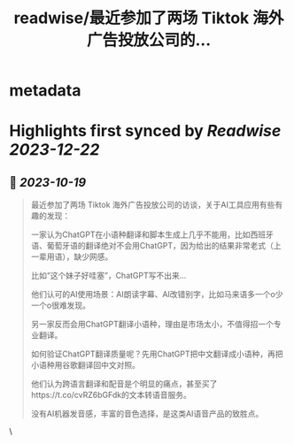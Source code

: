 :PROPERTIES:
:title: readwise/最近参加了两场 Tiktok 海外广告投放公司的...
:END:


* metadata
:PROPERTIES:
:author: [[vista8 on Twitter]]
:full-title: "最近参加了两场 Tiktok 海外广告投放公司的..."
:category: [[tweets]]
:url: https://twitter.com/vista8/status/1714666986356265088
:image-url: https://pbs.twimg.com/profile_images/28889602/20070314_b0295ade0c516903fd31D3r1hlye1a1Q.jpg
:END:

* Highlights first synced by [[Readwise]] [[2023-12-22]]
** 📌 [[2023-10-19]]
#+BEGIN_QUOTE
最近参加了两场 Tiktok 海外广告投放公司的访谈，关于AI工具应用有些有趣的发现：

一家认为ChatGPT在小语种翻译和脚本生成上几乎不能用，比如西班牙语、葡萄牙语的翻译绝对不会用ChatGPT，因为给出的结果非常老式（上一辈用语），缺少网感。

比如“这个妹子好哇塞”，ChatGPT写不出来...

他们认可的AI使用场景：AI朗读字幕、AI改错别字，比如马来语多一个o少一个o很难发现。

另一家反而会用ChatGPT翻译小语种，理由是市场太小，不值得招一个专业翻译。

如何验证ChatGPT翻译质量呢？先用ChatGPT把中文翻译成小语种，再把小语种用谷歌翻译回中文对照。

他们认为跨语言翻译和配音是个明显的痛点，甚至买了https://t.co/cvRZ6bGFdk的文本转语音服务。

没有AI机器发音感，丰富的音色选择，是这类AI语音产品的致胜点。 
#+END_QUOTE\
